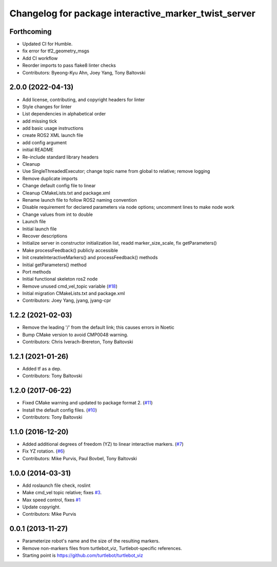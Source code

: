 ^^^^^^^^^^^^^^^^^^^^^^^^^^^^^^^^^^^^^^^^^^^^^^^^^^^^^
Changelog for package interactive_marker_twist_server
^^^^^^^^^^^^^^^^^^^^^^^^^^^^^^^^^^^^^^^^^^^^^^^^^^^^^

Forthcoming
-----------
* Updated CI for Humble.
* fix error for tf2_geometry_msgs
* Add CI workflow
* Reorder imports to pass flake8 linter checks
* Contributors: Byeong-Kyu Ahn, Joey Yang, Tony Baltovski

2.0.0 (2022-04-13)
------------------
* Add license, contributing, and copyright headers for linter
* Style changes for linter
* List dependencies in alphabetical order
* add missing tick
* add basic usage instructions
* create ROS2 XML launch file
* add config argument
* initial README
* Re-include standard library headers
* Cleanup
* Use SingleThreadedExecutor; change topic name from global to relative; remove logging
* Remove duplicate imports
* Change default config file to linear
* Cleanup CMakeLists.txt and package.xml
* Rename launch file to follow ROS2 naming convention
* Disable requirement for declared parameters via node options; uncomment lines to make node work
* Change values from int to double
* Launch file
* Initial launch file
* Recover descriptions
* Initialize server in constructor initialization list, readd marker_size_scale, fix getParameters()
* Make processFeedback() publicly accessible
* Init createInteractiveMarkers() and processFeedback() methods
* Initial getParameters() method
* Port methods
* Initial functional skeleton ros2 node
* Remove unused cmd_vel_topic variable (`#18 <https://github.com/ros-visualization/interactive_marker_twist_server/issues/18>`_)
* Initial migration CMakeLists.txt and package.xml
* Contributors: Joey Yang, jyang, jyang-cpr

1.2.2 (2021-02-03)
------------------
* Remove the leading '/' from the default link; this causes errors in Noetic
* Bump CMake version to avoid CMP0048 warning.
* Contributors: Chris Iverach-Brereton, Tony Baltovski

1.2.1 (2021-01-26)
------------------
* Added tf as a dep.
* Contributors: Tony Baltovski

1.2.0 (2017-06-22)
------------------
* Fixed CMake warning and updated to package format 2. (`#11 <https://github.com/ros-visualization/interactive_marker_twist_server/issues/11>`_)
* Install the default config files. (`#10 <https://github.com/ros-visualization/interactive_marker_twist_server/issues/10>`_)
* Contributors: Tony Baltovski

1.1.0 (2016-12-20)
------------------
* Added additional degrees of freedom (YZ) to linear interactive markers. (`#7 <https://github.com/ros-visualization/interactive_marker_twist_server/issues/7>`_)
* Fix YZ rotation. (`#6 <https://github.com/ros-visualization/interactive_marker_twist_server/issues/6>`_)
* Contributors: Mike Purvis, Paul Bovbel, Tony Baltovski

1.0.0 (2014-03-31)
------------------
* Add roslaunch file check, roslint
* Make cmd_vel topic relative; fixes `#3 <https://github.com/ros-visualization/interactive_marker_twist_server/issues/3>`_.
* Max speed control, fixes `#1 <https://github.com/ros-visualization/interactive_marker_twist_server/issues/1>`_
* Update copyright.
* Contributors: Mike Purvis

0.0.1 (2013-11-27)
------------------
* Parameterize robot's name and the size of the resulting markers.
* Remove non-markers files from turtlebot_viz, Turtlebot-specific references.
* Starting point is https://github.com/turtlebot/turtlebot_viz
